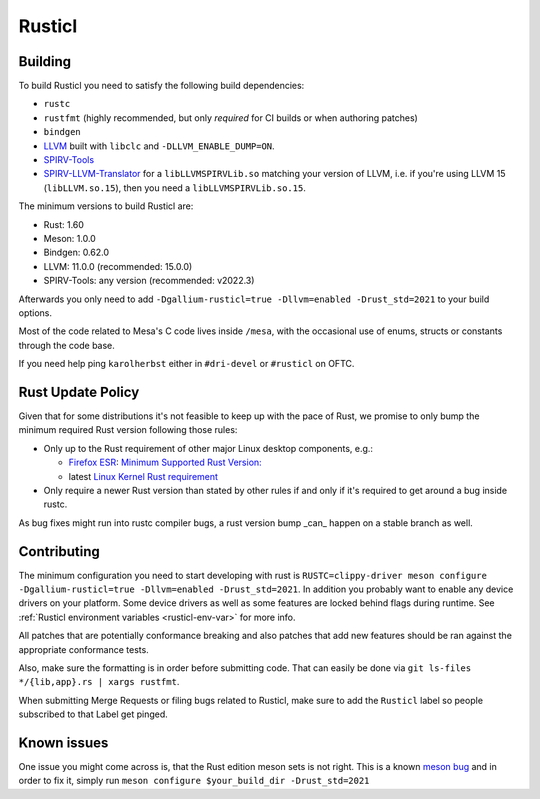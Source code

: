 Rusticl
=======

Building
--------

To build Rusticl you need to satisfy the following build dependencies:

-  ``rustc``
-  ``rustfmt`` (highly recommended, but only *required* for CI builds
   or when authoring patches)
-  ``bindgen``
-  `LLVM <https://github.com/llvm/llvm-project/>`__ built with
   ``libclc`` and ``-DLLVM_ENABLE_DUMP=ON``.
-  `SPIRV-Tools <https://github.com/KhronosGroup/SPIRV-Tools>`__
-  `SPIRV-LLVM-Translator
   <https://github.com/KhronosGroup/SPIRV-LLVM-Translator>`__ for a
   ``libLLVMSPIRVLib.so`` matching your version of LLVM, i.e. if you're
   using LLVM 15 (``libLLVM.so.15``), then you need a
   ``libLLVMSPIRVLib.so.15``.

The minimum versions to build Rusticl are:

-  Rust: 1.60
-  Meson: 1.0.0
-  Bindgen: 0.62.0
-  LLVM: 11.0.0 (recommended: 15.0.0)
-  SPIRV-Tools: any version (recommended: v2022.3)

Afterwards you only need to add ``-Dgallium-rusticl=true -Dllvm=enabled
-Drust_std=2021`` to your build options.

Most of the code related to Mesa's C code lives inside ``/mesa``, with
the occasional use of enums, structs or constants through the code base.

If you need help ping ``karolherbst`` either in ``#dri-devel`` or
``#rusticl`` on OFTC.

Rust Update Policy
------------------

Given that for some distributions it's not feasible to keep up with the
pace of Rust, we promise to only bump the minimum required Rust version
following those rules:

-  Only up to the Rust requirement of other major Linux desktop
   components, e.g.:

   -  `Firefox ESR <https://whattrainisitnow.com/release/?version=esr>`__:
      `Minimum Supported Rust Version:
      <https://firefox-source-docs.mozilla.org/writing-rust-code/update-policy.html#schedule>`__

   -  latest `Linux Kernel Rust requirement
      <https://docs.kernel.org/process/changes.html#current-minimal-requirements>`__

-  Only require a newer Rust version than stated by other rules if and only
   if it's required to get around a bug inside rustc.

As bug fixes might run into rustc compiler bugs, a rust version bump _can_
happen on a stable branch as well.

Contributing 
------------

The minimum configuration you need to start developing with rust
is ``RUSTC=clippy-driver meson configure -Dgallium-rusticl=true
-Dllvm=enabled -Drust_std=2021``. In addition you probably want to enable
any device drivers on your platform. Some device drivers as well as some
features are locked behind flags during runtime. See
:ref:`Rusticl environment variables <rusticl-env-var>` for
more info.

All patches that are potentially conformance breaking and also patches
that add new features should be ran against the appropriate conformance
tests.

Also, make sure the formatting is in order before submitting code. That
can easily be done via ``git ls-files */{lib,app}.rs | xargs rustfmt``.

When submitting Merge Requests or filing bugs related to Rusticl, make
sure to add the ``Rusticl`` label so people subscribed to that Label get
pinged.

Known issues
------------

One issue you might come across is, that the Rust edition meson sets is
not right. This is a known `meson bug
<https://github.com/mesonbuild/meson/issues/10664>`__ and in order to
fix it, simply run ``meson configure $your_build_dir -Drust_std=2021``
